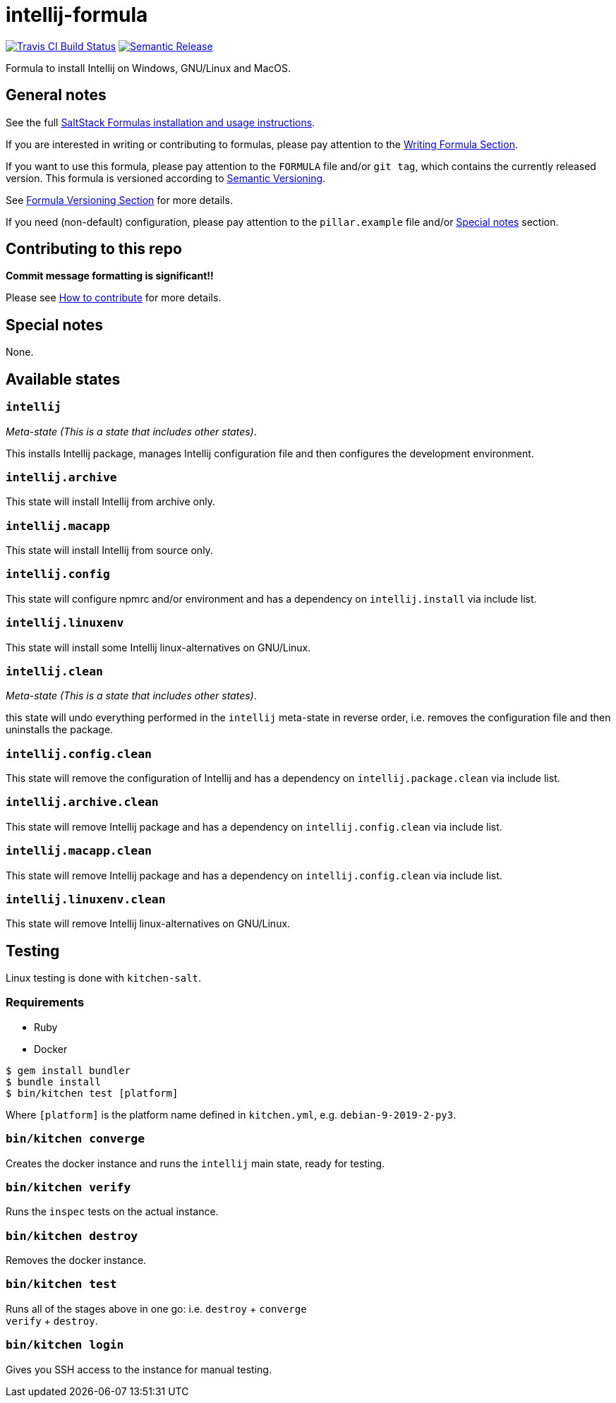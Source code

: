 = intellij-formula

https://travis-ci.com/saltstack-formulas/intellij-formula[image:https://travis-ci.com/saltstack-formulas/intellij-formula.svg?branch=master[Travis CI Build Status]]
https://github.com/semantic-release/semantic-release[image:https://img.shields.io/badge/%20%20%F0%9F%93%A6%F0%9F%9A%80-semantic--release-e10079.svg[Semantic Release]]

Formula to install Intellij on Windows, GNU/Linux and MacOS.

== General notes

See the full
https://docs.saltstack.com/en/latest/topics/development/conventions/formulas.html[SaltStack
Formulas installation and usage instructions].

If you are interested in writing or contributing to formulas, please pay
attention to the
https://docs.saltstack.com/en/latest/topics/development/conventions/formulas.html#writing-formulas[Writing
Formula Section].

If you want to use this formula, please pay attention to the `FORMULA`
file and/or `git tag`, which contains the currently released version.
This formula is versioned according to http://semver.org/[Semantic
Versioning].

See
https://docs.saltstack.com/en/latest/topics/development/conventions/formulas.html#versioning[Formula
Versioning Section] for more details.

If you need (non-default) configuration, please pay attention to the
`pillar.example` file and/or link:#_special_notes[Special notes] section.

== Contributing to this repo

*Commit message formatting is significant!!*

Please see
xref:main::CONTRIBUTING.adoc[How
to contribute] for more details.

== Special notes

None.

== Available states

=== `intellij`

_Meta-state (This is a state that includes other states)_.

This installs Intellij package, manages Intellij configuration file and
then configures the development environment.

=== `intellij.archive`

This state will install Intellij from archive only.

=== `intellij.macapp`

This state will install Intellij from source only.

=== `intellij.config`

This state will configure npmrc and/or environment and has a dependency
on `intellij.install` via include list.

=== `intellij.linuxenv`

This state will install some Intellij linux-alternatives on GNU/Linux.

=== `intellij.clean`

_Meta-state (This is a state that includes other states)_.

this state will undo everything performed in the `intellij` meta-state
in reverse order, i.e. removes the configuration file and then
uninstalls the package.

=== `intellij.config.clean`

This state will remove the configuration of Intellij and has a
dependency on `intellij.package.clean` via include list.

=== `intellij.archive.clean`

This state will remove Intellij package and has a dependency on
`intellij.config.clean` via include list.

=== `intellij.macapp.clean`

This state will remove Intellij package and has a dependency on
`intellij.config.clean` via include list.

=== `intellij.linuxenv.clean`

This state will remove Intellij linux-alternatives on GNU/Linux.

== Testing

Linux testing is done with `kitchen-salt`.

=== Requirements

* Ruby
* Docker

[source,bash]
----
$ gem install bundler
$ bundle install
$ bin/kitchen test [platform]
----

Where `[platform]` is the platform name defined in `kitchen.yml`, e.g.
`debian-9-2019-2-py3`.

=== `bin/kitchen converge`

Creates the docker instance and runs the `intellij` main state, ready
for testing.

=== `bin/kitchen verify`

Runs the `inspec` tests on the actual instance.

=== `bin/kitchen destroy`

Removes the docker instance.

=== `bin/kitchen test`

Runs all of the stages above in one go: i.e. `destroy` + `converge` +
`verify` + `destroy`.

=== `bin/kitchen login`

Gives you SSH access to the instance for manual testing.
